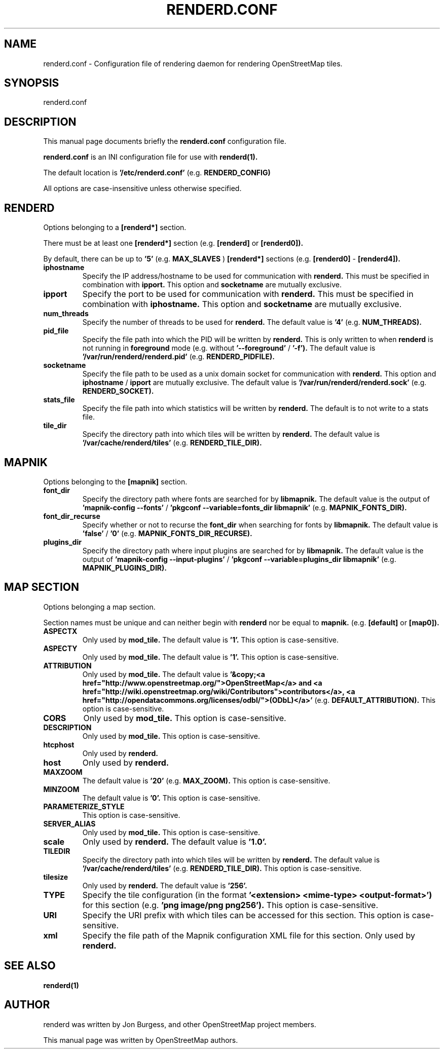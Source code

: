 .TH RENDERD.CONF 5 "November 30, 2023"
.\" Please adjust this date whenever revising the manpage.

.SH NAME
renderd.conf \- Configuration file of rendering daemon for rendering OpenStreetMap tiles.

.SH SYNOPSIS
renderd.conf

.SH DESCRIPTION
This manual page documents briefly the
.B renderd.conf
configuration file.
.PP
.B renderd.conf
is an INI configuration file for use with
.B renderd(1).
.PP
The default location is
.B '/etc/renderd.conf'
(e.g.
.B RENDERD_CONFIG)
.PP
All options are case-insensitive unless otherwise specified.


.SH RENDERD
Options belonging to a
.B [renderd*]
section.
.PP
There must be at least one
.B [renderd*]
section (e.g.
.B [renderd]
or
.B [renderd0]).
.PP
By default, there can be up to
.B '5'
(e.g.
.B MAX_SLAVES
)
.B [renderd*]
sections (e.g.
.B [renderd0]
-
.B [renderd4]).

.TP
.B iphostname
Specify the IP address/hostname to be used for communication with
.B renderd.
This must be specified in combination with
.B ipport.
This option and
.B socketname
are mutually exclusive.

.TP
.B ipport
Specify the port to be used for communication with
.B renderd.
This must be specified in combination with
.B iphostname.
This option and
.B socketname
are mutually exclusive.

.TP
.B num_threads
Specify the number of threads to be used for
.B renderd.
The default value is
.B '4'
(e.g.
.B NUM_THREADS).

.TP
.B pid_file
Specify the file path into which the PID will be written by
.B renderd.
This is only written to when
.B renderd
is not running in
.B foreground
mode (e.g. without
.B '--foreground'
/
.B '-f').
The default value is
.B '/var/run/renderd/renderd.pid'
(e.g.
.B RENDERD_PIDFILE).

.TP
.B socketname
Specify the file path to be used as a unix domain socket for communication with
.B renderd.
This option and
.B iphostname
/
.B ipport
are mutually exclusive.
The default value is
.B '/var/run/renderd/renderd.sock'
(e.g.
.B RENDERD_SOCKET).

.TP
.B stats_file
Specify the file path into which statistics will be written by
.B renderd.
The default is to not write to a stats file.

.TP
.B tile_dir
Specify the directory path into which tiles will be written by
.B renderd.
The default value is
.B '/var/cache/renderd/tiles'
(e.g.
.B RENDERD_TILE_DIR).


.SH MAPNIK
Options belonging to the
.B [mapnik]
section.

.TP
.B font_dir
Specify the directory path where fonts are searched for by
.B libmapnik.
The default value is the output of
.B 'mapnik-config --fonts'
/
.B 'pkgconf --variable=fonts_dir libmapnik'
(e.g.
.B MAPNIK_FONTS_DIR).

.TP
.B font_dir_recurse
Specify whether or not to recurse the
.B font_dir
when searching for fonts by
.B libmapnik.
The default value is
.B 'false'
/
.B '0'
(e.g.
.B MAPNIK_FONTS_DIR_RECURSE).

.TP
.B plugins_dir
Specify the directory path where input plugins are searched for by
.B libmapnik.
The default value is the output of
.B 'mapnik-config --input-plugins'
/
.B 'pkgconf --variable=plugins_dir libmapnik'
(e.g.
.B MAPNIK_PLUGINS_DIR).


.SH MAP SECTION
Options belonging a map section.
.PP
Section names must be unique and can neither begin with
.B renderd
nor be equal to
.B mapnik.
(e.g.
.B [default]
or
.B [map0]).

.TP
.B ASPECTX
Only used by
.B mod_tile.
The default value is
.B '1'.
This option is case-sensitive.

.TP
.B ASPECTY
Only used by
.B mod_tile.
The default value is
.B '1'.
This option is case-sensitive.

.TP
.B ATTRIBUTION
Only used by
.B mod_tile.
The default value is
.B '&copy;<a href="http://www.openstreetmap.org/">OpenStreetMap</a> and <a href="http://wiki.openstreetmap.org/wiki/Contributors">contributors</a>, <a href="http://opendatacommons.org/licenses/odbl/">(ODbL)</a>'
(e.g.
.B DEFAULT_ATTRIBUTION).
This option is case-sensitive.

.TP
.B CORS
Only used by
.B mod_tile.
This option is case-sensitive.

.TP
.B DESCRIPTION
Only used by
.B mod_tile.
This option is case-sensitive.

.TP
.B htcphost
Only used by
.B renderd.

.TP
.B host
Only used by
.B renderd.

.TP
.B MAXZOOM
The default value is
.B '20'
(e.g.
.B MAX_ZOOM).
This option is case-sensitive.

.TP
.B MINZOOM
The default value is
.B '0'.
This option is case-sensitive.

.TP
.B PARAMETERIZE_STYLE
This option is case-sensitive.

.TP
.B SERVER_ALIAS
Only used by
.B mod_tile.
This option is case-sensitive.

.TP
.B scale
Only used by
.B renderd.
The default value is
.B '1.0'.

.TP
.B TILEDIR
Specify the directory path into which tiles will be written by
.B renderd.
The default value is
.B '/var/cache/renderd/tiles'
(e.g.
.B RENDERD_TILE_DIR).
This option is case-sensitive.

.TP
.B tilesize
Only used by
.B renderd.
The default value is
.B '256'.

.TP
.B TYPE
Specify the tile configuration (in the format
.B '<extension> <mime-type> <output-format>')
for this section
(e.g.
.B 'png image/png png256').
This option is case-sensitive.

.TP
.B URI
Specify the URI prefix with which tiles can be accessed for this section.
This option is case-sensitive.

.TP
.B xml
Specify the file path of the Mapnik configuration XML file for this section.
Only used by
.B renderd.


.SH SEE ALSO
.BR renderd(1)
.BR

.SH AUTHOR
renderd was written by Jon Burgess, and other OpenStreetMap project members.
.PP
This manual page was written by OpenStreetMap authors.